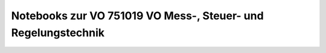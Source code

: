 Notebooks zur VO 751019 VO Mess-, Steuer- und Regelungstechnik
==============================================================

.. image:: https://mybinder.org/badge_logo.svg
 :target: https://mybinder.org/v2/gh/umit-iace/lehre-chemie-msr-notebooks/master
